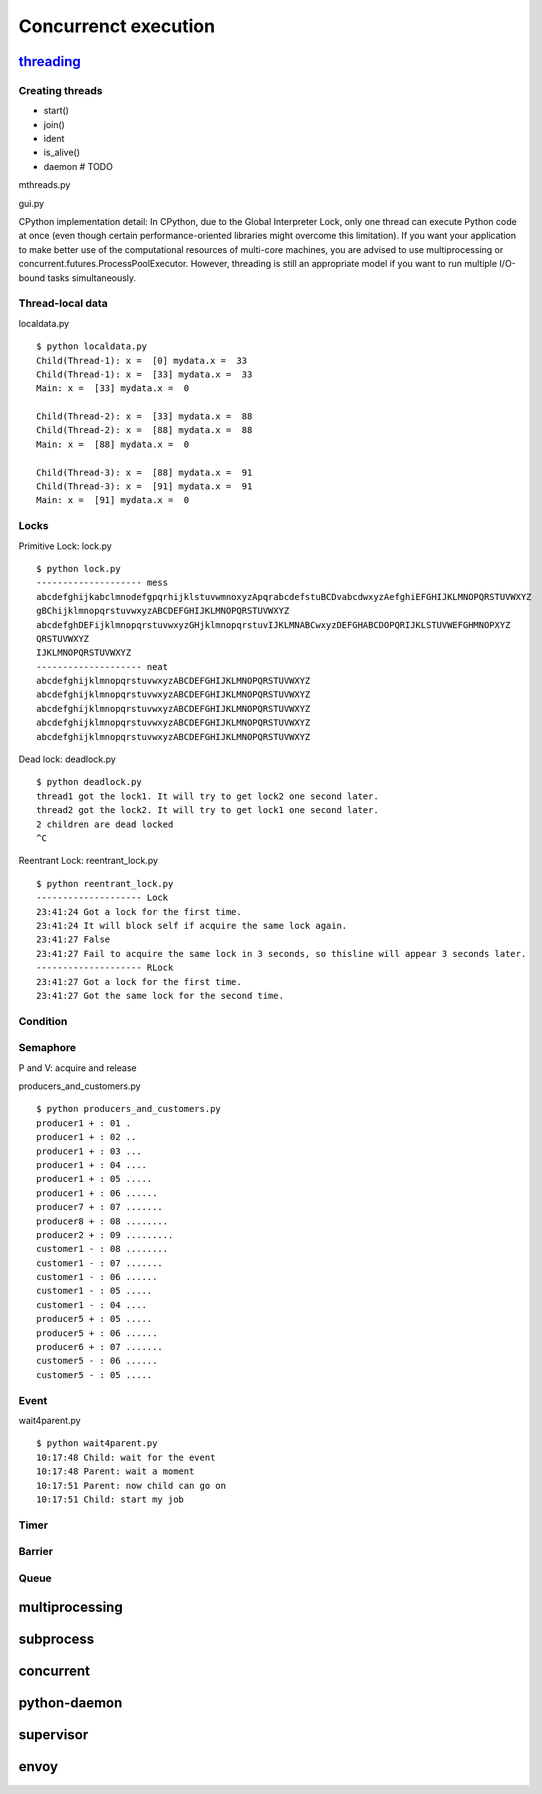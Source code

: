 Concurrenct execution
=====================

`threading <https://docs.python.org/3.4/library/threading.html>`_
--------------------------------------------------------------------------

Creating threads
~~~~~~~~~~~~~~~~

- start()
- join()
- ident
- is_alive()
- daemon # TODO

mthreads.py

gui.py

CPython implementation detail: In CPython, due to the Global Interpreter Lock, only one thread can execute Python code at once (even though certain performance-oriented libraries might overcome this limitation). If you want your application to make better use of the computational resources of multi-core machines, you are advised to use multiprocessing or concurrent.futures.ProcessPoolExecutor. However, threading is still an appropriate model if you want to run multiple I/O-bound tasks simultaneously.

Thread-local data
~~~~~~~~~~~~~~~~~

localdata.py

::

  $ python localdata.py
  Child(Thread-1): x =  [0] mydata.x =  33
  Child(Thread-1): x =  [33] mydata.x =  33
  Main: x =  [33] mydata.x =  0

  Child(Thread-2): x =  [33] mydata.x =  88
  Child(Thread-2): x =  [88] mydata.x =  88
  Main: x =  [88] mydata.x =  0

  Child(Thread-3): x =  [88] mydata.x =  91
  Child(Thread-3): x =  [91] mydata.x =  91
  Main: x =  [91] mydata.x =  0

Locks
~~~~~

Primitive Lock: lock.py

::

  $ python lock.py
  -------------------- mess
  abcdefghijkabclmnodefgpqrhijklstuvwmnoxyzApqrabcdefstuBCDvabcdwxyzAefghiEFGHIJKLMNOPQRSTUVWXYZ
  gBChijklmnopqrstuvwxyzABCDEFGHIJKLMNOPQRSTUVWXYZ
  abcdefghDEFijklmnopqrstuvwxyzGHjklmnopqrstuvIJKLMNABCwxyzDEFGHABCDOPQRIJKLSTUVWEFGHMNOPXYZ
  QRSTUVWXYZ
  IJKLMNOPQRSTUVWXYZ
  -------------------- neat
  abcdefghijklmnopqrstuvwxyzABCDEFGHIJKLMNOPQRSTUVWXYZ
  abcdefghijklmnopqrstuvwxyzABCDEFGHIJKLMNOPQRSTUVWXYZ
  abcdefghijklmnopqrstuvwxyzABCDEFGHIJKLMNOPQRSTUVWXYZ
  abcdefghijklmnopqrstuvwxyzABCDEFGHIJKLMNOPQRSTUVWXYZ
  abcdefghijklmnopqrstuvwxyzABCDEFGHIJKLMNOPQRSTUVWXYZ

Dead lock: deadlock.py

::

  $ python deadlock.py
  thread1 got the lock1. It will try to get lock2 one second later.
  thread2 got the lock2. It will try to get lock1 one second later.
  2 children are dead locked
  ^C


Reentrant Lock: reentrant_lock.py

::

  $ python reentrant_lock.py
  -------------------- Lock
  23:41:24 Got a lock for the first time.
  23:41:24 It will block self if acquire the same lock again.
  23:41:27 False
  23:41:27 Fail to acquire the same lock in 3 seconds, so thisline will appear 3 seconds later.
  -------------------- RLock
  23:41:27 Got a lock for the first time.
  23:41:27 Got the same lock for the second time.

Condition
~~~~~~~~~

Semaphore
~~~~~~~~~

P and V: acquire and release

producers_and_customers.py

::

  $ python producers_and_customers.py
  producer1 + : 01 .
  producer1 + : 02 ..
  producer1 + : 03 ...
  producer1 + : 04 ....
  producer1 + : 05 .....
  producer1 + : 06 ......
  producer7 + : 07 .......
  producer8 + : 08 ........
  producer2 + : 09 .........
  customer1 - : 08 ........
  customer1 - : 07 .......
  customer1 - : 06 ......
  customer1 - : 05 .....
  customer1 - : 04 ....
  producer5 + : 05 .....
  producer5 + : 06 ......
  producer6 + : 07 .......
  customer5 - : 06 ......
  customer5 - : 05 .....


Event
~~~~~

wait4parent.py

::

  $ python wait4parent.py
  10:17:48 Child: wait for the event
  10:17:48 Parent: wait a moment
  10:17:51 Parent: now child can go on
  10:17:51 Child: start my job

Timer
~~~~~

Barrier
~~~~~~~

Queue
~~~~~


multiprocessing
---------------


subprocess
----------

concurrent
----------

python-daemon
-------------

supervisor
----------

envoy
-----

